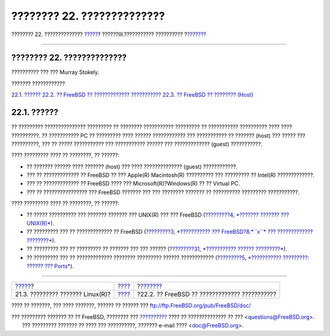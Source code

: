 ===========================
???????? 22. ??????????????
===========================

.. raw:: html

   <div class="navheader">

???????? 22. ??????????????
`????? <filesystems-linux.html>`__?
??????III.??????????? ??????????
?\ `??????? <virtualization-guest.html>`__

--------------

.. raw:: html

   </div>

.. raw:: html

   <div class="chapter">

.. raw:: html

   <div class="titlepage" xmlns="">

.. raw:: html

   <div>

.. raw:: html

   <div>

???????? 22. ??????????????
---------------------------

.. raw:: html

   </div>

.. raw:: html

   <div>

?????????? ??? ??? Murray Stokely.

.. raw:: html

   </div>

.. raw:: html

   </div>

.. raw:: html

   </div>

.. raw:: html

   <div class="toc">

.. raw:: html

   <div class="toc-title">

??????? ????????????

.. raw:: html

   </div>

`22.1. ?????? <virtualization.html#virtualization-synopsis>`__
`22.2. ?? FreeBSD ?? ?????????????
??????????? <virtualization-guest.html>`__
`22.3. ?? FreeBSD ?? ???????? (Host) <virtualization-host.html>`__

.. raw:: html

   </div>

.. raw:: html

   <div class="sect1">

.. raw:: html

   <div class="titlepage" xmlns="">

.. raw:: html

   <div>

.. raw:: html

   <div>

22.1. ??????
------------

.. raw:: html

   </div>

.. raw:: html

   </div>

.. raw:: html

   </div>

?? ????????? ??????????????? ????????? ?? ???????? ??????????? ?????????
?? ??????????? ?????????? ???? ???? ??????????. ?? ??????????? PC ??
????????? ???? ?????? ???????????? ??? ??????????? ?? ??????? (host) ???
????? ??? ??????????, ??? ?? ????? ??????????? ??? ??????????? ??????
??? ????????????? (guest) ???????????.

???? ????????? ???? ?? ????????, ?? ??????:

.. raw:: html

   <div class="itemizedlist">

-  ?? ??????? ?????? ???? ??????? (host) ??? ???? ?????????????? (guest)
   ????????????.

-  ??? ?? ????????????? ?? FreeBSD ?? ??? Apple(R) Macintosh(R)
   ?????????? ??? ????????? ?? Intel(R) ?????????????.

-  ??? ?? ????????????? ?? FreeBSD ???? ??? Microsoft(R)?Windows(R) ??
   ?? Virtual PC.

-  ??? ?? ???????????????? ??? FreeBSD ??????? ??? ??? ???????? ???????
   ?? ?????????? ????????? ???????????.

.. raw:: html

   </div>

???? ????????? ???? ?? ????????, ?? ??????:

.. raw:: html

   <div class="itemizedlist">

-  ?? ????? ?????????? ??? ??????? ??????? ??? UNIX(R) ??? ??? FreeBSD
   (`?????????4, *??????? ??????? ??? UNIX(R)* <basics.html>`__).

-  ?? ????????? ??? ?? ????????????? ?? FreeBSD (`?????????3,
   *??????????? ??? FreeBSD?8.\ *``x``* ??? ?????????????
   ????????* <install.html>`__).

-  ?? ????????? ??? ?? ????????? ?? ??????? ??? ??? ??????
   (`?????????31, *??????????? ??????
   ?????????* <advanced-networking.html>`__).

-  ?? ????????? ??? ?? ????????????? ???????? ????????? ??????
   ???????????? (`?????????5, *??????????? ?????????: ?????? ???
   Ports* <ports.html>`__).

.. raw:: html

   </div>

.. raw:: html

   </div>

.. raw:: html

   </div>

.. raw:: html

   <div class="navfooter">

--------------

+---------------------------------------+-----------------------------------------+--------------------------------------------------+
| `????? <filesystems-linux.html>`__?   | `???? <system-administration.html>`__   | ?\ `??????? <virtualization-guest.html>`__       |
+---------------------------------------+-----------------------------------------+--------------------------------------------------+
| 21.3. ????????? ??????? Linux(R)?     | `???? <index.html>`__                   | ?22.2. ?? FreeBSD ?? ????????????? ???????????   |
+---------------------------------------+-----------------------------------------+--------------------------------------------------+

.. raw:: html

   </div>

???? ?? ???????, ??? ???? ???????, ?????? ?? ?????? ???
ftp://ftp.FreeBSD.org/pub/FreeBSD/doc/

| ??? ????????? ??????? ?? ?? FreeBSD, ???????? ???
  `?????????? <http://www.FreeBSD.org/docs.html>`__ ???? ??
  ?????????????? ?? ??? <questions@FreeBSD.org\ >.
|  ??? ????????? ??????? ?? ???? ??? ??????????, ??????? e-mail ????
  <doc@FreeBSD.org\ >.
